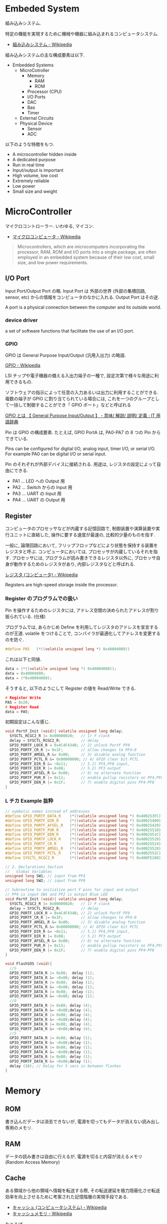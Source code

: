 #+OPTIONS: toc:nil
* Embeded System
組み込みシステム.

特定の機能を実現するために機械や機器に組み込まれるコンピュータシステム.

- [[http://ja.wikipedia.org/wiki/%E7%B5%84%E3%81%BF%E8%BE%BC%E3%81%BF%E3%82%B7%E3%82%B9%E3%83%86%E3%83%A0][組み込みシステム - Wikipedia]]

組み込みシステムの主な構成要素は以下.

- Embedded Systems
  - MicroCotroller
    - Memory
      - RAM
      - ROM
    - Processor (CPU)
    - I/O Ports
    - DAC
    - Bas
    - Timer
  - External Circuits
  - Physical Device
    - Sensor
    - ADC

以下のような特徴をもつ.

- A microcontroller hidden inside
- A dedicated purpose
- Run in real time
- Input/output is important
- High volume, low cost
- Extremely reliable
- Low power
- Small size and weight

* MicroController
マイクロコントローラー. いわゆる, マイコン.

- [[http://ja.wikipedia.org/wiki/%E3%83%9E%E3%82%A4%E3%82%AF%E3%83%AD%E3%82%B3%E3%83%B3%E3%83%94%E3%83%A5%E3%83%BC%E3%82%BF][マイクロコンピュータ - Wikipedia]]

#+BEGIN_HTML
<blockquote>
Microcontrollers, which are microcomputers incorporating the processor, 
RAM, ROM and I/O ports into a single package, 
are often employed in an embedded system because of their low cost, 
small size, and low power requirements.
</blockquote>
#+END_HTML

** I/O Port
Input Port/Output Port の略.
Input Port は 外部の世界 (外部の集積回路, sensor, etc)
からの情報をコンピュータのなかに入れる. Output Port はその逆.

A port is a physical connection between the computer and its outside world.

*** device driver
a set of software functions that facilitate the use of an I/O port.

*** GPIO
GPIO は General Purpose Input/Output (汎用入出力) の略語.

[[http://ja.wikipedia.org/wiki/GPIO][GPIO - Wikipedia]]

LSI チップや電子機器の備える入出力端子の一種で,
設定次第で様々な用途に利用できるもの.

ソフトウェアの指示によって任意の入力あるいは出力に利用することができる.
複数の端子が GPIO に割り当てられている場合には,
これを一つのグループとして一括して制御することができ「 GPIO ポート」などと呼ばれる

[[http://e-words.jp/w/GPIO.html][GPIO とは 【 General Purpose Input/Output 】 - 意味/ 解説/ 説明/ 定義 : IT 用語辞典]]

Pin は GPIO の構成要素. たとえば, GPIO PortA は, PA0-PA7 の 8 つの Pin からできている.

Pins can be configured for digital I/O, 
analog input, timer I/O, or serial I/O. 
For example PA0 can be digital I/O or serial input.

Pin のそれぞれが外部デバイスに接続される.
用途は, レジスタの設定によって自由にできる.

- PA1 ... LED への Output 用
- PA2 ... Switch からの Input 用
- PA3 ... UART の Input 用
- PA4 ... UART の Output 用

** Register
コンピュータのプロセッサなどが内蔵する記憶回路で,
制御装置や演算装置や実行ユニットに直結した,
操作に要する速度が最速の, 比較的少量のものを指す.

一般に, 論理回路において, フリップフロップなどにより状態を保持する装置をレジスタと呼ぶ.
コンピュータにおいては, プロセッサが内蔵しているそれを指す.
プロセッサには, プログラムが読み書きできるレジスタ以外に,
プロセッサ自身が動作するためのレジスタがあり, 内部レジスタなどと呼ばれる.

[[http://ja.wikipedia.org/wiki/%E3%83%AC%E3%82%B8%E3%82%B9%E3%82%BF_(%E3%82%B3%E3%83%B3%E3%83%94%E3%83%A5%E3%83%BC%E3%82%BF)][レジスタ (コンピュータ) - Wikipedia]]

Registers are high-speed storage inside the processor.

*** Register のプログラムでの扱い

Pin を操作するためのレジスタには,
アドレス空間の決められたアドレスが割り振られている. (仕様)

プログラムでは, あらかじめ Define を利用してレジスタのアドレスを宣言するのが王道.
volatile をつけることで, コンパイラが最適化してアドレスを変更するのを防ぐ.

#+begin_src c
#define PA5   (*((volatile unsigned long *) 0x40004080))
#+end_src

これは以下と同値.

#+begin_src c
data = (*((volatile unsigned long *) 0x40004080));
data = 0x40004080;
data = (*0x40004080);
#+end_src

そうすると, 以下のようにして Register の値を Read/Write できる.

#+begin_src c
# Register Write
PA5 = 0x20;
# Register Read
data = PA5;
#+end_src

初期設定はこんな感じ.

#+begin_src c
void PortF_Init (void){ volatile unsigned long delay;
  SYSCTL_RCGC2_R |= 0x00000020;   // 1) F clock
  delay = SYSCTL_RCGC2_R;         // delay  
  GPIO_PORTF_LOCK_R = 0x4C4F434B; // 2) unlock PortF PF0 
  GPIO_PORTF_CR_R |= 0x1F;        // allow changes to PF4-0      
  GPIO_PORTF_AMSEL_R &= 0x00;     // 3) disable analog function
  GPIO_PORTF_PCTL_R &= 0x00000000; // 4) GPIO clear bit PCTL 
  GPIO_PORTF_DIR_R &= ~0x11;      // 5.1) PF4,PF0 input,
  GPIO_PORTF_DIR_R |= 0x08;       // 5.2) PF3 output 
  GPIO_PORTF_AFSEL_R &= 0x00;     // 6) no alternate function
  GPIO_PORTF_PUR_R |= 0x11;       // enable pullup resistors on PF4,PF0      
  GPIO_PORTF_DEN_R |= 0x1F;       // 7) enable digital pins PF4-PF0       
}
#+end_src

*** L チカ Example 抜粋

#+begin_src c
// symbolic names instead of addresses
#define GPIO_PORTF_DATA_R    (*((volatile unsigned long *) 0x400253FC))
#define GPIO_PORTF_DIR_R     (*((volatile unsigned long *) 0x40025400))
#define GPIO_PORTF_AFSEL_R   (*((volatile unsigned long *) 0x40025420))
#define GPIO_PORTF_PUR_R     (*((volatile unsigned long *) 0x40025510))
#define GPIO_PORTF_DEN_R     (*((volatile unsigned long *) 0x4002551C))
#define GPIO_PORTF_LOCK_R    (*((volatile unsigned long *) 0x40025520))
#define GPIO_PORTF_CR_R      (*((volatile unsigned long *) 0x40025524))
#define GPIO_PORTF_AMSEL_R   (*((volatile unsigned long *) 0x40025528))
#define GPIO_PORTF_PCTL_R    (*((volatile unsigned long *) 0x4002552C))
#define SYSCTL_RCGC2_R       (*((volatile unsigned long *) 0x400FE108))

// 2. Declarations Section
//   Global Variables
unsigned long SW1; // input from PF4
unsigned long SW2; // input from PF0

// Subroutine to initialize port F pins for input and output
// PF4 is input SW1 and PF2 is output Blue LED
void PortF_Init (void){ volatile unsigned long delay;
  SYSCTL_RCGC2_R |= 0x00000020;   // 1) F clock
  delay = SYSCTL_RCGC2_R;         // delay  
  GPIO_PORTF_LOCK_R = 0x4C4F434B; // 2) unlock PortF PF0 
  GPIO_PORTF_CR_R |= 0x1F;        // allow changes to PF4-0      
  GPIO_PORTF_AMSEL_R &= 0x00;     // 3) disable analog function
  GPIO_PORTF_PCTL_R &= 0x00000000; // 4) GPIO clear bit PCTL 
  GPIO_PORTF_DIR_R &= ~0x11;      // 5.1) PF4,PF0 input,
  GPIO_PORTF_DIR_R |= 0x08;       // 5.2) PF3 output 
  GPIO_PORTF_AFSEL_R &= 0x00;     // 6) no alternate function
  GPIO_PORTF_PUR_R |= 0x11;       // enable pullup resistors on PF4,PF0      
  GPIO_PORTF_DEN_R |= 0x1F;       // 7) enable digital pins PF4-PF0       
}

void FlashSOS (void){
  //S
  GPIO_PORTF_DATA_R |= 0x08;  delay (1);
  GPIO_PORTF_DATA_R &= ~0x08; delay (1);
  GPIO_PORTF_DATA_R |= 0x08;  delay (1);
  GPIO_PORTF_DATA_R &= ~0x08; delay (1);
  GPIO_PORTF_DATA_R |= 0x08;  delay (1);
  GPIO_PORTF_DATA_R &= ~0x08; delay (1);
  //O
  GPIO_PORTF_DATA_R |= 0x08; delay (4);
  GPIO_PORTF_DATA_R &= ~0x08;delay (4);
  GPIO_PORTF_DATA_R |= 0x08; delay (4);
  GPIO_PORTF_DATA_R &= ~0x08;delay (4);
  GPIO_PORTF_DATA_R |= 0x08; delay (4);
  GPIO_PORTF_DATA_R &= ~0x08;delay (4);
  //S
  GPIO_PORTF_DATA_R |= 0x08; delay (1);
  GPIO_PORTF_DATA_R &= ~0x08;delay (1);
  GPIO_PORTF_DATA_R |= 0x08; delay (1);
  GPIO_PORTF_DATA_R &= ~0x08;delay (1);
  GPIO_PORTF_DATA_R |= 0x08; delay (1);
  GPIO_PORTF_DATA_R &= ~0x08;delay (1);
  delay (10); // Delay for 5 secs in between flashes
}
#+end_src

* Memory
** ROM
   書き込んだデータは消去できないが, 電源を切ってもデータが消えない読み出し専用のメモリ.

** RAM
   データの読み書きは自由に行えるが, 電源を切ると内容が消えるメモリ (Random Access Memory)

** Cache
   ある領域から他の領域へ情報を転送する際, 
   その転送遅延を極力隠蔽化させ転送効率を向上させるために考案された記憶階層の実現手段である.

   - [[http://ja.wikipedia.org/wiki/%E3%82%AD%E3%83%A3%E3%83%83%E3%82%B7%E3%83%A5_(%E3%82%B3%E3%83%B3%E3%83%94%E3%83%A5%E3%83%BC%E3%82%BF%E3%82%B7%E3%82%B9%E3%83%86%E3%83%A0)][キャッシュ (コンピュータシステム) - Wikipedia]]
   - [[http://ja.wikipedia.org/wiki/%E3%82%AD%E3%83%A3%E3%83%83%E3%82%B7%E3%83%A5%E3%83%A1%E3%83%A2%E3%83%AA][キャッシュメモリ - Wikipedia]]

   たとえば, 
   - Memory -> Cache -> CPU
   - Memory -> Cache -> HDD

*** Associativity
    キャッシュメモリはデータを Block (Line) と呼ぶある程度まとまった単位で管理する.
    複数セットのタグを持てば同じエントリアドレスでも複数データの格納を行うことが可能となる.
    このタグのセット数 (ウエイ) を連想度と呼ぶ. データ格納構造の相違は連想度の相違でもある.

**** ダイレクトマップ方式 (Direct Mapped)
    1 組のタグにより構成 (連想度 1) されるデータ格納構造. 
    アドレスにより一意に配置が決まるため, タグの構造が非常に単純. 
    だが, 同一エントリに異なるフレームアドレスが転送されると必ずラインの入れ替えが発生する. 
**** セットアソシアティブ方式 (Set Associative)
    複数のタグにより構成 (連想度 2 以上) されるデータ格納構造. 
    同一エントリに異なるフレームアドレスのデータを複数格納することができる. 
    連想度が上がるほどキャッシュヒット率は上昇するが製造は困難になっていくため, 
    システムによりバランスのよい実装が異なる. 
**** フルアソシアティブ方式 (Fully Associative)
    エントリアドレスによる振り分けはなく, 全てのラインが検索対象となる構造. 
    従って連想度はライン数分となる. キャッシュスラッシングは起こり難くヒット率は最も優れているが, 
    実装コストや複雑度の面から通常用いられることはない.

*** Locality
    局所性.

    Programs tend to use data and instructions 
    with addresses near or equal to those they have used recently.

    - [[http://ja.wikipedia.org/wiki/%E5%8F%82%E7%85%A7%E3%81%AE%E5%B1%80%E6%89%80%E6%80%A7][参照の局所性 - Wikipedia]]

**** 時間的局所性 (英: temporal locality)
     ある時点で参照されたリソースが近い将来にも再び参照される可能性が高いことを表す概念
**** 空間的局所性 (英: spatial locality)
     あるリソースが参照されたとき, その近傍のリソースが参照される可能性が高いことを表す概念
**** 逐次的局所性 (英: sequential locality)
     メモリが逐次アクセスされるという概念       

*** Memory Hierarchy

    | registers          |             |
    | L1 Cache           | SRAM        |
    | L2 Cache           | SRAM        |
    | Memory             | DRAM        |
    | local 2nd storage  | local disks |
    | remote 2nd storage | Web Servers |


    

* Interface
ハードウェアとソフトウェアを結ぶもの. ここでいうところは, ハードウェアインタフェース.

interface is defined as the hardware and software that combine 
to allow the computer to communicate with the external hardware. 

- [[http://ja.wikipedia.org/wiki/%E3%83%8F%E3%83%BC%E3%83%89%E3%82%A6%E3%82%A7%E3%82%A2%E3%82%A4%E3%83%B3%E3%82%BF%E3%83%95%E3%82%A7%E3%83%BC%E3%82%B9#.E3.83.8F.E3.83.BC.E3.83.89.E3.82.A6.E3.82.A7.E3.82.A2.E3.82.A4.E3.83.B3.E3.82.BF.E3.83.95.E3.82.A7.E3.83.BC.E3.82.B9][インタフェース (情報技術) - Wikipedia]]

I/O Port, 外部電子回路, 物理的デバイス, ソフトウェアなどを集めたもの.

An interface is defined as the collection of the I/O port, 
external electronics, physical devices, and the software, 
which combine to allow the computer to communicate with the external world.

以下の 4 つに分類される.

- Parallel - binary data are available simultaneously on a group of lines
- Serial - binary data are available one bit at a time on a single line
- Analog - data are encoded as an electrical voltage, current, or power
- Time - data are encoded as a period, frequency, pulse width, or phase shift

** Parallel Interface
パラレルポートとは, コンピュータシステム内で,
ばらばらの周辺機器をケーブルで接続するために使われる物理的なインタフェースの一種.

- [[http://ja.wikipedia.org/wiki/%E3%83%91%E3%83%A9%E3%83%AC%E3%83%AB%E3%83%9D%E3%83%BC%E3%83%88][パラレルポート - Wikipedia]]
- [[http://www.sophia-it.com/content/%E3%83%91%E3%83%A9%E3%83%AC%E3%83%AB%E3%82%A4%E3%83%B3%E3%82%BF%E3%83%BC%E3%83%95%E3%82%A7%E3%83%BC%E3%82%B9][パラレルインターフェースとは 「パラレルインタフェース」 (parallel interface): - IT 用語辞典バイナリ]]

** Syncronization
ハードウェアとソフトウェアの同期処理.

ハードウェアのスピードとソフトウェアのスピードは,
ソフトウェアの方が早いため相互でやりとりするためには以下の手段がある.

*** Blind-Cycle 
決められた時間 Sleep したあとに I/O ステータスをチェックする.

the software writes data to the output device, 
triggers (starts) the device, then waits a specified time. 
We call this method blind, because there is no status information 
about the I/O device reported to the software. 

*** Busy-Wait
Input device のデータが更新されたときに I/O ステータスをチェックする.

状態が Busy ならば Wait (loop), Ready ならば次のステップへ.

Busy Wait is a software loop that checks the I/O status 
waiting for the done state. For an input device, 
the software waits until the input device has new data, 
and then reads it from the input device,

*** Interrupt 
ハードウェアが発生させる特別な通知.

An interrupt uses hardware to cause special software execution. 
With an input device, 
the hardware will request an interrupt when input device has new data. 
The software interrupt service will read from the input device and save in global RAM, 

*** Periodic Polling 
クロックタイマの割り込み契機で I/O のステータスをチェック

*** DMA 
Direct Memory Access あるメモリから別のメモリに直接情報を書き込む

** Serial Interface
*** UART
Universal Asynchronous Receiver/Transmitter (UART).
調歩同期方式によるシリアル通信をするための汎用 I/F.

- [[http://ja.wikipedia.org/wiki/UART][UART - Wikipedia]]

有名なので, 最近のほとんどのマイコンに搭載されているらしい.
* Thread/Process/Task
** Thread
A thread is defined as the path of action of software as it executes. 

** Process
A process is defined as the action of software as it executes. 

スレッドとプロセスの違いは, 変数のスコープの違い?

Threads share access to I/O devices, 
system resources, and global variables, 
while processes have separate global variables and system resources. 
Processes do not share I/O devices.

実際は, OS によってバラバラ.

- [[http://futurismo.biz/archives/2245][スレッドとタスクの違いについてしらべてみた (C++/Linux) | Futurismo]]

* Interrupt
Hardware Interrupt Software Action.

Busy-Wait の制御で待ってられない場合は, Interrupt を利用する.

ここからは, 一般的な説明ではなくて edX の中だけの定義.

*** Arm/DisArm
Arm とは, ハードウェアが割り込みをあげることを有効化する.

DisArm とは, ハードウェアが割り込みをあげることを無効化する.

*** Enable/Disable
Enable は一時的に割り込みを有効化する.

Disble は一時的に割り込みを無効化する.

Disable 中に発生した Interuppt は Pending されて, Enable 時に通知される.

*** Interruput の初期化処理
1. Trigger flag set by hardware
2. the device is armed by software
3. the device is enabled for interrupts in the NVIC
4. the processor is enabled for interrupts (PRIMASK I bit is clear)
5. the interrupt level must be less than the BASEPRI. 

*** Context Switch
割り込みをハードウェアが検知したときに,
foreground と background のスレッドを入れ替える.

- [[http://ja.wikipedia.org/wiki/%E3%82%B3%E3%83%B3%E3%83%86%E3%82%AD%E3%82%B9%E3%83%88%E3%82%B9%E3%82%A4%E3%83%83%E3%83%81][コンテキストスイッチ - Wikipedia]]

現在のプロセスの実行を一時停止して,
スタックにレジスタ情報を覚えておく.

割り込みハンドラを実行して,
ハンドラの実行が終了したらもとのプロセスを再開する.

1. Current instruction is finished,
2. Eight registers are pushed on the stack,
3. LR is set to 0xFFFFFFF9,
4. IPSR is set to the interrupt number,
5. PC is loaded with the interrupt vector

** Interrupt Service Routine (ISR)
割り込みサービスルーチン. 割り込みハンドラともいう.

[[http://ja.wikipedia.org/wiki/%E5%89%B2%E3%82%8A%E8%BE%BC%E3%81%BF%E3%83%8F%E3%83%B3%E3%83%89%E3%83%A9][割り込みハンドラ - Wikipedia]]

コンテキストスイッチによって,
foreground で動作している busy-wait なスレッドと ISR がスワップされる.

割り込み受け付けによって起動されるオペレーティングシステムや
デバイスドライバのコールバックルーチン.
割り込みハンドラは割り込み原因によってそれぞれ存在し,
割り込みハンドラがそのタスクを完了するまでにかかる時間も様々である.

*** NVIC
割り込みハンドラに対応させたい関数は,
startup script に事前に登録しておく.

vector というメモリ領域にシステムにどの関数を実行すればいいかをアドレスとして教える.

interrupt 発生時は vector を参照して, それに対応する割り込みルーチンの関数を呼ぶ.

nested vectored interrupt controller (NVIC) manages interrupts, 
which are hardware-triggered software functions. Some internal peripherals, 
like the NVIC communicate directly with the processor 
via the private peripheral bus (PPB). 
The tight integration of the processor and interrupt controller provides 
fast execution of interrupt service routines (ISRs), 
dramatically reducing the interrupt latency.

*** Acknowledge
割り込みを ISR が認識すること.
ISR が割り込みの認識を行った後, 同じデバイスからの割り込みが発生しないよう割り込みマスクをする必要がある.
そうしないと, クラッシュする恐れがある.

- [[http://d241445.hosting-sv.jp/community/report/report31.html][レポート 31:割り込みサービスルーチン (ISR) の処理]]

実装でやってはいけないことは以下.

- 長時間の処理はしてはいけない.
- 待ち状態になってはいけない, Delay Loop はつかわないほうがよい.
- 呼んではいけない関数がある.

割り込みハンドラでは必要最小限の処理のみを行い, 別のタスクに通知して,
メインの処理はそっちでさせるように実装すべき.

*** ISR からメイン処理への通知方法
ISR とメイン処理はグローバルなメモリ領域を介して情報を受渡しする.

- Binary Semaphore
ISR で 決められた flag を立てて, メイン処理でそのフラグを監視する.
flag が 1 ならば, それのフラグに対応する処理を実施する.

- MailBox
flag とともにデータも渡すこともある.

flag を Status といい, flag と data を合わせたデータ構造を Mail という.
(MailBox Pruducer-Consumer Pattern)

- FIFO queue
ISR で Fifo なメモリ領域にデータを PUT し,
メイン処理の loop 処理でで定期的に Fifo な data をチェックし, 順次実行する.

* 異常検出の方法について
以下の 2 つがある.

- Interupt (通知)
  - リアルタイムに異常を処理できる.
  - ハードウェアや OS に依存する.

- Periodic Polling (監視)
  - ソフトウェアの処理だけで実装できる.
  - 割り込みを発生できないイベントも監視できる.

- [[https://www.uquest.co.jp/embedded/learning/lecture04.html][学校では教えてくれないこと | 技術コラム集 (組込みの門) | ユークエスト]]

* DAC 
digital to analog converter (DAC).

デジタル電気信号をアナログ電気信号に変換する電子回路.

[[http://ja.wikipedia.org/wiki/%E3%83%87%E3%82%B8%E3%82%BF%E3%83%AB-%E3%82%A2%E3%83%8A%E3%83%AD%E3%82%B0%E5%A4%89%E6%8F%9B%E5%9B%9E%E8%B7%AF][デジタル-アナログ変換回路 - Wikipedia]]

** Sound

* ADC
analog to digital converter (ADC). 

アナログ電気信号をデジタル電気信号に変換する電子回路.

[[http://ja.wikipedia.org/wiki/%E3%82%A2%E3%83%8A%E3%83%AD%E3%82%B0-%E3%83%87%E3%82%B8%E3%82%BF%E3%83%AB%E5%A4%89%E6%8F%9B%E5%9B%9E%E8%B7%AF][アナログ-デジタル変換回路 - Wikipedia]]

** Sensor

